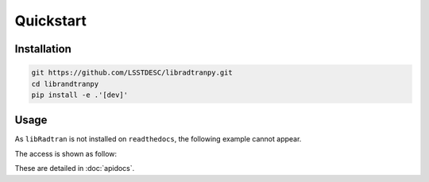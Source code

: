 Quickstart
==========
      

Installation
------------

.. code-block:: bash

    git https://github.com/LSSTDESC/libradtranpy.git
    cd librandtranpy
    pip install -e .'[dev]'
   


Usage
-----

As ``libRadtran`` is not installed on ``readthedocs``, the following example
cannot appear.

The access is shown as follow:

These are detailed in :doc:`apidocs`.

.. code::
   >>> import os
   >>> import numpy as np
   >>> from libradtranpy import libsimulateVisible
   >>> # check libradtran is in your path
   >>> os.getenv('LIBRADTRANDIR')
   >>> am=1.2  # set the airmass
   >>> pwv =4.0  # set the precipitable water vapor in mm
   >>> oz=300. # set the ozone depth on DU
   >>> pressure = 0. # use default value
   >>> cloudext=0 # use default
   >>> path,thefile=libsimulateVisible.ProcessSimulation(am,pwv,ozone,pressure,
         prof_str='us',proc_str='sa',cloudext=cloudext,altitude_str='LSST',FLAG_VERBOSE=False)
   >>> data = np.loadtxt(os.path.join(path,thefile))
   >>> wl = data[:,0]   # wavelength array
   >>> transm = data[:,1] # transmission array


